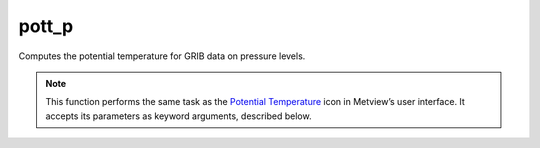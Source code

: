 
pott_p
=========================

.. container::
    
    .. container:: leftside

        .. image:: /_static/POTTF.png
           :width: 48px

    .. container:: rightside

		Computes the potential temperature for GRIB data on pressure levels.


		.. note:: This function performs the same task as the `Potential Temperature <https://confluence.ecmwf.int/display/METV/Potential+Temperature>`_ icon in Metview’s user interface. It accepts its parameters as keyword arguments, described below.


.. py:function:: pott_p(**kwargs)
  
    Computes the potential temperature for GRIB data on pressure levels.


    :param temperature: Specifies the temperature GRIB fields on pressure levels.
    :type temperature: :class:`Fieldset`

    :rtype: :class:`Fieldset`


.. mv-minigallery:: pott_p

